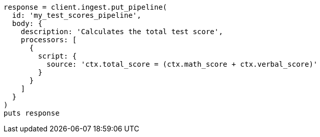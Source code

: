 [source, ruby]
----
response = client.ingest.put_pipeline(
  id: 'my_test_scores_pipeline',
  body: {
    description: 'Calculates the total test score',
    processors: [
      {
        script: {
          source: 'ctx.total_score = (ctx.math_score + ctx.verbal_score)'
        }
      }
    ]
  }
)
puts response
----
